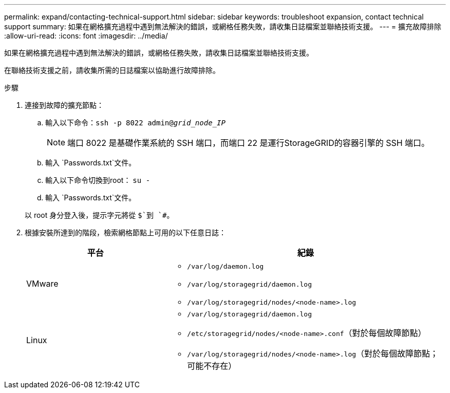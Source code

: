 ---
permalink: expand/contacting-technical-support.html 
sidebar: sidebar 
keywords: troubleshoot expansion, contact technical support 
summary: 如果在網格擴充過程中遇到無法解決的錯誤，或網格任務失敗，請收集日誌檔案並聯絡技術支援。 
---
= 擴充故障排除
:allow-uri-read: 
:icons: font
:imagesdir: ../media/


[role="lead"]
如果在網格擴充過程中遇到無法解決的錯誤，或網格任務失敗，請收集日誌檔案並聯絡技術支援。

在聯絡技術支援之前，請收集所需的日誌檔案以協助進行故障排除。

.步驟
. 連接到故障的擴充節點：
+
.. 輸入以下命令：``ssh -p 8022 admin@_grid_node_IP_``
+

NOTE: 端口 8022 是基礎作業系統的 SSH 端口，而端口 22 是運行StorageGRID的容器引擎的 SSH 端口。

.. 輸入 `Passwords.txt`文件。
.. 輸入以下命令切換到root： `su -`
.. 輸入 `Passwords.txt`文件。


+
以 root 身分登入後，提示字元將從 `$`到 `#`。

. 根據安裝所達到的階段，檢索網格節點上可用的以下任意日誌：
+
[cols="1a,2a"]
|===
| 平台 | 紀錄 


 a| 
VMware
 a| 
** `/var/log/daemon.log`
** `/var/log/storagegrid/daemon.log`
** `/var/log/storagegrid/nodes/<node-name>.log`




 a| 
Linux
 a| 
** `/var/log/storagegrid/daemon.log`
** `/etc/storagegrid/nodes/<node-name>.conf`（對於每個故障節點）
** `/var/log/storagegrid/nodes/<node-name>.log`（對於每個故障節點；可能不存在）


|===

